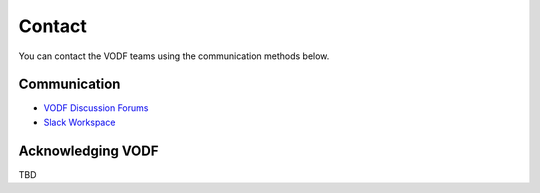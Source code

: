 .. Licensed under a 3-clause BSD style license - see LICENSE.rst

=======
Contact
=======

You can contact the VODF teams using the communication methods below.

Communication
--------------
- `VODF Discussion Forums <https://github.com/orgs/VODF/discussions>`_
- `Slack Workspace <https://join.slack.com/t/vodf-workspace/shared_invite/zt-1if242xav-OvUtIOh44eDn49UKU5oElA>`_

Acknowledging VODF
------------------
TBD

